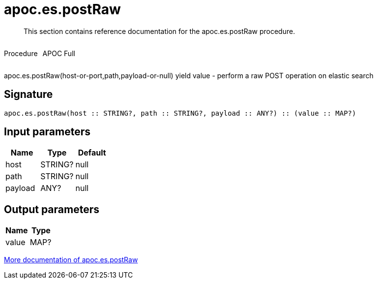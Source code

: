 ////
This file is generated by DocsTest, so don't change it!
////

= apoc.es.postRaw
:description: This section contains reference documentation for the apoc.es.postRaw procedure.

[abstract]
--
{description}
--

++++
<div style='display:flex'>
<div class='paragraph type procedure'><p>Procedure</p></div>
<div class='paragraph release full' style='margin-left:10px;'><p>APOC Full</p></div>
</div>
++++

apoc.es.postRaw(host-or-port,path,payload-or-null) yield value - perform a raw POST operation on elastic search

== Signature

[source]
----
apoc.es.postRaw(host :: STRING?, path :: STRING?, payload :: ANY?) :: (value :: MAP?)
----

== Input parameters
[.procedures, opts=header]
|===
| Name | Type | Default 
|host|STRING?|null
|path|STRING?|null
|payload|ANY?|null
|===

== Output parameters
[.procedures, opts=header]
|===
| Name | Type 
|value|MAP?
|===

xref::database-integration/elasticsearch.adoc[More documentation of apoc.es.postRaw,role=more information]

